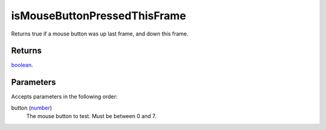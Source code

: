 isMouseButtonPressedThisFrame
====================================================================================================

Returns true if a mouse button was up last frame, and down this frame.

Returns
----------------------------------------------------------------------------------------------------

`boolean`_.

Parameters
----------------------------------------------------------------------------------------------------

Accepts parameters in the following order:

button (`number`_)
    The mouse button to test. Must be between 0 and 7.

.. _`boolean`: ../../../lua/type/boolean.html
.. _`number`: ../../../lua/type/number.html
